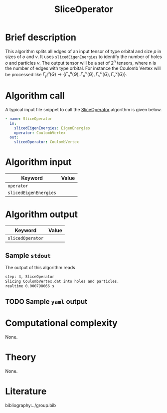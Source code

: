 :PROPERTIES:
:ID: SliceOperator
:END:
#+title: SliceOperator 
#+OPTIONS: toc:nil

* Brief description
This algorithm splits all edges of an input tensor of type orbital and size $p$ 
in sizes of $o$ and $v$. It uses =slicedEigenEnergies= to identify
the number of holes $o$ and particles $v$. The output tensor will be a set of 
$2^n$ tensors, where n is the number of edges with type orbital. For instance
the Coulomb Vertex will be processed like 
$\Gamma_p^p(G) \rightarrow \{ \Gamma_o^o(G), \Gamma_o^v(G), \Gamma_v^o(G), \Gamma_v^v(G)\}$.

* Algorithm call

A typical input file snippet to call the [[id:SliceOperator][SliceOperator]]
algorithm is given below.

#+begin_src yaml
- name: SliceOperator
  in:
    slicedEigenEnergies: EigenEnergies
    operator: CoulombVertex
  out:
    slicedOperator: CoulombVertex
#+end_src


* Algorithm input

# +caption: Input keywords
#+name: sliceop-input-table
| Keyword               | Value |
|-----------------------+-------|
| =operator=            |       |
| =slicedEigenEnergies= |       |


* Algorithm output
#+name: sliceop-output-table
| Keyword          | Value |
|------------------+-------|
| =slicedOperator= |       |
|------------------+-------|

** Sample =stdout=
The output of this algorithm reads
#+begin_src sh
step: 4, SliceOperator
Slicing CoulombVertex.dat into holes and particles.
realtime 0.000798066 s
#+end_src

** TODO Sample =yaml= output

* Computational complexity
None.

* Theory
None.

* Literature
bibliography:../group.bib


